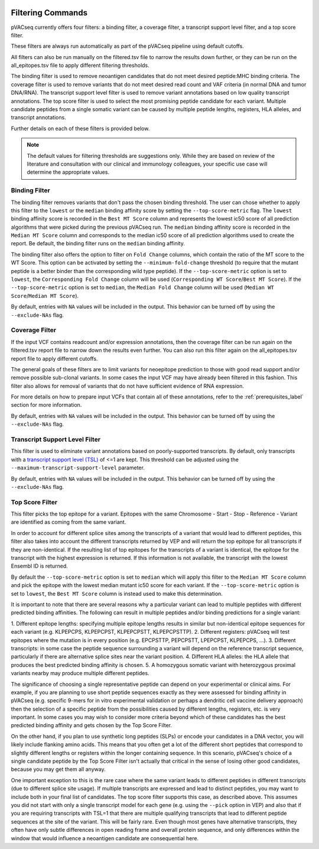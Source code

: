 .. image:: ../images/pVACseq_logo_trans-bg_sm_v4b.png
    :align: right
    :alt: pVACseq logo

.. _filter_commands:

Filtering Commands
=============================

pVACseq currently offers four filters: a binding filter, a coverage filter,
a transcript support level filter, and a top score filter.

These filters are always run automatically as part
of the pVACseq pipeline using default cutoffs.

All filters can also be run manually on the filtered.tsv file to narrow the results down further,
or they can be run on the all_epitopes.tsv file to apply different filtering thresholds.

The binding filter is used to remove neoantigen candidates that do not meet desired peptide:MHC binding criteria.
The coverage filter is used to remove variants that do not meet desired read count and VAF criteria (in normal DNA
and tumor DNA/RNA). The transcript support level filter is used to remove variant annotations based on low quality
transcript annotations. The top score filter is used to select the most promising peptide candidate for each variant. 
Multiple candidate peptides from a single somatic variant can be caused by multiple peptide lengths, registers, HLA alleles,
and transcript annotations.

Further details on each of these filters is provided below.

.. note::

   The default values for filtering thresholds are suggestions only. While they are based on review of the literature
   and consultation with our clinical and immunology colleagues, your specific use case will determine the appropriate values.

Binding Filter
--------------

.. program-output:: pvacseq binding_filter -h

.. .. argparse::
    :module: lib.binding_filter
    :func: define_parser
    :prog: pvacseq binding_filter

The binding filter removes variants that don't pass the chosen binding threshold.
The user can chose whether to apply this filter to the ``lowest`` or the ``median`` binding
affinity score by setting the ``--top-score-metric`` flag. The ``lowest`` binding
affinity score is recorded in the ``Best MT Score`` column and represents the lowest
ic50 score of all prediction algorithms that were picked during the previous pVACseq run.
The ``median`` binding affinity score is recorded in the ``Median MT Score`` column and
corresponds to the median ic50 score of all prediction algorithms used to create the report.
Be default, the binding filter runs on the ``median`` binding affinity.

The binding filter also offers the option to filter on ``Fold Change`` columns, which contain
the ratio of the MT score to the WT Score. This option can be activated by setting the
``--minimum-fold-change`` threshold (to require that the mutant peptide is a better binder 
than the corresponding wild type peptide). If the ``--top-score-metric`` option is set to ``lowest``, 
the ``Corresponding Fold Change`` column will be used (``Corresponding WT Score``/``Best MT Score``).
If the ``--top-score-metric`` option is set to ``median``, the ``Median Fold Change`` column
will be used (``Median WT Score``/``Median MT Score``).

By default, entries with ``NA`` values will be included in the output. This
behavior can be turned off by using the ``--exclude-NAs`` flag.

Coverage Filter
---------------

.. program-output:: pvacseq coverage_filter -h

.. .. argparse::
    :module: lib.coverage_filter
    :func: define_parser
    :prog: pvacseq coverage_filter

If the input VCF contains readcount and/or expression annotations, then the coverage filter
can be run again on the filtered.tsv report file to narrow down the results even further.
You can also run this filter again on the all_epitopes.tsv report file to apply different cutoffs. 

The general goals of these filters are to limit variants for neoepitope prediction to those 
with good read support and/or remove possible sub-clonal variants. In some cases the input 
VCF may have already been filtered in this fashion. This filter also allows for removal of
variants that do not have sufficient evidence of RNA expression.

For more details on how to prepare input VCFs that contain all of these annotations, refer to 
the :ref:`prerequisites_label` section for more information.

By default, entries with ``NA`` values will be included in the output. This
behavior can be turned off by using the ``--exclude-NAs`` flag.

Transcript Support Level Filter
-------------------------------

.. program-output:: pvacseq transcript_support_level_filter -h

This filter is used to eliminate variant annotations based on poorly-supported transcripts. By default,
only transcripts with a `transcript support level (TSL) <https://useast.ensembl.org/info/genome/genebuild/transcript_quality_tags.html#tsl>`_
of <=1 are kept. This threshold can be adjusted using the ``--maximum-transcript-support-level``
parameter. 

By default, entries with ``NA`` values will be included in the output. This
behavior can be turned off by using the ``--exclude-NAs`` flag.

Top Score Filter
----------------

.. program-output:: pvacseq top_score_filter -h

This filter picks the top epitope for a variant. Epitopes with the same
Chromosome - Start - Stop - Reference - Variant are identified as coming from
the same variant.

In order to account for different splice sites among the transcripts of a
variant that would lead to different peptides, this filter also takes into
account the different transcripts returned by VEP and will return
the top epitope for all transcripts if they are non-identical. If the
resulting list of top epitopes for the transcripts of a variant is identical,
the epitope for the transcript with the highest expression is returned. If
this information is not available, the transcript with the lowest Ensembl ID is returned.

By default the
``--top-score-metric`` option is set to ``median`` which will apply this
filter to the ``Median MT Score`` column and pick the epitope with the lowest
median mutant ic50 score for each variant. If the ``--top-score-metric``
option is set to ``lowest``, the ``Best MT Score`` column is instead used to
make this determination.


It is important to note that there are several reasons why a particular variant can lead to multiple peptides
with different predicted binding affinities. The following can result in multiple peptides and/or binding predictions for a single
variant:

1. Different epitope lengths: specifying multiple epitope lengths results in similar but non-identical epitope sequences for each 
variant (e.g. KLPEPCPS, KLPEPCPST, KLPEPCPSTT, KLPEPCPSTTP).
2. Different registers: pVACseq will test epitopes where the mutation is in every position (e.g. EPCPSTTP, PEPCPSTT, LPEPCPST, KLPEPCPS, ...).
3. Different transcripts: in some case the peptide sequence surrounding a variant will depend on the reference transcript sequence, particularly
if there are alternative splice sites near the variant position.
4. Different HLA alleles: the HLA allele that produces the best predicted binding affinity is chosen.
5. A homozygous somatic variant with heterozygous proximal variants nearby may produce multiple different peptides.

The significance of choosing a single representative peptide can depend on your experimental or clinical aims.
For example, if you are planning to use short peptide sequences exactly as they were assessed 
for binding affinity in pVACseq (e.g. specific 9-mers for in vitro experimental validation or perhaps a dendritic cell vaccine delivery 
approach) then the selection of a specific peptide from the possibilities caused by different lengths, registers, etc. 
is very important. In some cases you may wish to consider more criteria beyond which of these candidates has the best 
predicted binding affinity and gets chosen by the Top Score Filter. 

On the other hand, if you plan to use synthetic long peptides (SLPs) or encode your candidates in a DNA vector, you will likely include 
flanking amino acids. This means that you often get a lot of the different short peptides that correspond to slightly different lengths or 
registers within the longer containing sequence. In this scenario, pVACseq's choice of a single candidate peptide by the Top Score Filter 
isn't actually that critical in the sense of losing other good candidates, because you may get them all anyway.

One important exception to this is the rare case where the same variant leads to different peptides in different transcripts (due to different splice site usage).
If multiple transcripts are expressed and 
lead to distinct peptides, you may want to include both in your final list of candidates.
The top score filter supports this case, as described above.
This assumes you did not start with only a single transcript
model for each gene (e.g. using the ``--pick`` option in VEP) and also that if you are requiring transcripts with TSL=1 that there
are multiple qualifying transcripts that lead to different peptide sequences at the site of the variant. This will be fairly rare.
Even though most genes have alternative transcripts, they often have only subtle differences in open reading frame and overall
protein sequence, and only differences within the window that would influence a neoantigen candidate are consequential here.

